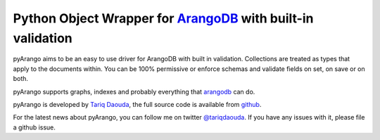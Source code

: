 Python Object Wrapper for ArangoDB_ with built-in validation
=============================================================

pyArango aims to be an easy to use driver for ArangoDB with built in validation. Collections are treated as types that apply to the documents within. You can be 100% permissive or enforce schemas and validate fields on set, on save or on both.

pyArango supports graphs, indexes and probably everything that arangodb_ can do.

pyArango is developed by `Tariq Daouda`_, the full source code is available from github_.

.. _Tariq Daouda: http://bioinfo.iric.ca/~daoudat/
.. _github: https://github.com/tariqdaouda/pyArango
.. _arangodb: http://www.arangodb.com
.. _ArangoDB: http://www.arangodb.com

For the latest news about pyArango, you can follow me on twitter `@tariqdaouda`_.
If you have any issues with it, please file a github issue.

.. _@tariqdaouda: https://www.twitter.com/tariqdaouda
